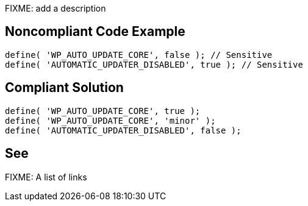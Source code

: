 FIXME: add a description

// If you want to factorize the description uncomment the following line and create the file.
//include::../description.adoc[]

== Noncompliant Code Example

----
define( 'WP_AUTO_UPDATE_CORE', false ); // Sensitive
define( 'AUTOMATIC_UPDATER_DISABLED', true ); // Sensitive
----

== Compliant Solution

----
define( 'WP_AUTO_UPDATE_CORE', true );
define( 'WP_AUTO_UPDATE_CORE', 'minor' );
define( 'AUTOMATIC_UPDATER_DISABLED', false );
----

== See

FIXME: A list of links
